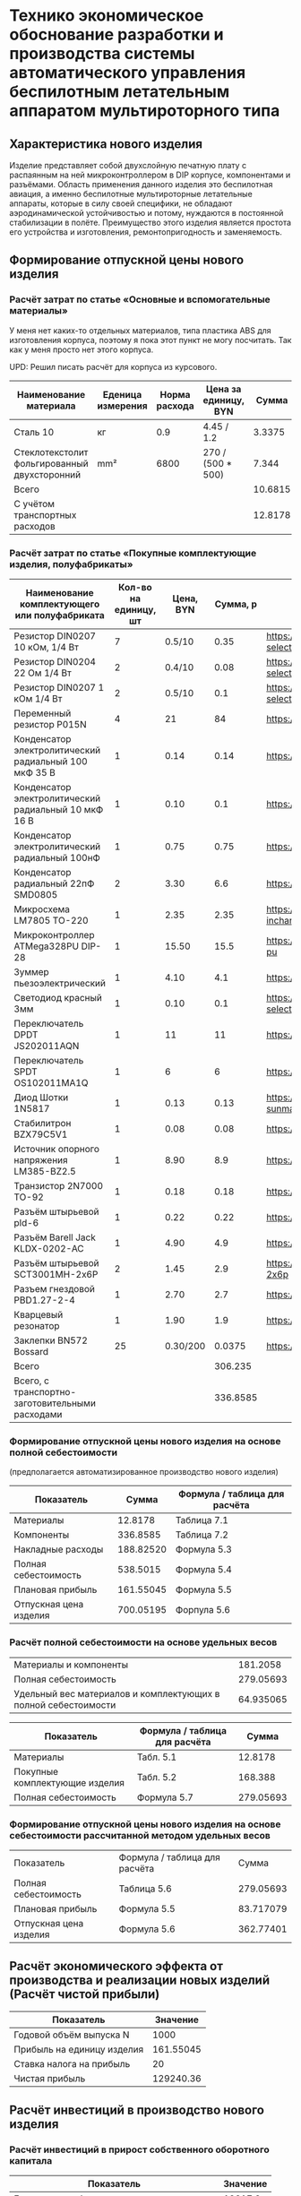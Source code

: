 * Технико экономическое обоснование разработки и производства системы автоматического управления беспилотным летательным аппаратом мультироторного типа

** Характеристика нового изделия
Изделие представляет собой двухслойную печатную плату с распаянным на
ней микроконтроллером в DIP корпусе, компонентами и разъёмами.
Область применения данного изделия это беспилотная авиация, а именно
беспилотные мультироторные летательные аппараты, которые в силу своей
специфики, не обладают аэродинамической устойчивостью и потому,
нуждаются в постоянной стабилизации в полёте.  Преимущество этого
изделия является простота его устройства и изготовления,
ремонтопригодность и заменяемость.

** Формирование отпускной цены нового изделия

*** Расчёт затрат по статье «Основные и вспомогательные материалы»
У меня нет каких-то отдельных материалов, типа пластика ABS для
изготовления корпуса, поэтому я пока этот пункт не могу посчитать. Так
как у меня просто нет этого корпуса.

UPD: Решил писать расчёт для корпуса из курсового.

#+NAME: materials
| Наименование материала                       | Еденица измерения | Норма расхода | Цена за единицу, BYN |   Сумма | Ссылка                                             |
|----------------------------------------------+-------------------+---------------+----------------------+---------+----------------------------------------------------|
| Сталь 10                                     | кг                |           0.9 | 4.45 / 1.2           |  3.3375 | https://aksvil.by/klientam/materialy-po-prokatu/   |
| Стеклотекстолит фольгированный двухсторонний | mm²               |          6800 | 270 / (500 * 500)    |   7.344 | https://belchip.by/product/?selected_product=49007 |
|----------------------------------------------+-------------------+---------------+----------------------+---------+----------------------------------------------------|
| Всего                                        |                   |               |                      | 10.6815 |                                                    |
|----------------------------------------------+-------------------+---------------+----------------------+---------+----------------------------------------------------|
| C учётом транспортных расходов               |                   |               |                      | 12.8178 |                                                    |
|----------------------------------------------+-------------------+---------------+----------------------+---------+----------------------------------------------------|
#+TBLFM: $5=$3 * $4::@4$5=vsum(@I..@II)::@7$5=@4 * 1.2

*** Расчёт затрат по статье «Покупные комплектующие изделия, полуфабрикаты»
#+NAME: components
| Наименование комплектующего или полуфабриката         | Кол-во на единицу, шт | Цена, BYN | Сумма, р | Ссылка                                             |
|-------------------------------------------------------+-----------------------+-----------+----------+----------------------------------------------------|
| Резистор DIN0207 10 кОм, 1/4 Вт                       |                     7 |    0.5/10 |     0.35 | https://belchip.by/product/?selected_product=09127 |
| Резистор DIN0204 22 Ом 1/4 Вт                         |                     2 |    0.4/10 |     0.08 | https://belchip.by/product/?selected_product=30192 |
| Резистор DIN0207 1 кОм 1/4 Вт                         |                     2 |    0.5/10 |      0.1 | https://belchip.by/product/?selected_product=12412 |
| Переменный резистор P015N                             |                     4 |        21 |       84 | https://www.chipdip.by/product0/8004552713         |
| Конденсатор электролитический радиальный 100 мкФ 35 В |                     1 |      0.14 |     0.14 | https://www.chipdip.by/product0/9000565892         |
| Конденсатор электролитический радиальный 10 мкФ 16 В  |                     1 |      0.10 |      0.1 | https://www.chipdip.by/product0/9000565840         |
| Конденсатор электролитический радиальный 100нФ        |                     1 |      0.75 |     0.75 | https://www.chipdip.by/product0/8002523603         |
| Конденсатор радиальный 22пФ SMD0805                   |                     2 |      3.30 |      6.6 | https://www.chipdip.by/product0/8004700181         |
| Микросхема LM7805 TO-220                              |                     1 |      2.35 |     2.35 | https://www.chipdip.by/product/lm7805ct-inchange   |
| Микроконтроллер ATMega328PU DIP-28                    |                     1 |     15.50 |     15.5 | https://www.chipdip.by/product/atmega328p-pu       |
| Зуммер пьезоэлектрический                             |                     1 |      4.10 |      4.1 | https://www.chipdip.by/product0/8008603196         |
| Светодиод красный 3мм                                 |                     1 |      0.10 |      0.1 | https://belchip.by/product/?selected_product=36754 |
| Переключатель DPDT JS202011AQN                        |                     1 |        11 |       11 | https://www.chipdip.by/product0/8017542278         |
| Переключатель SPDT OS102011MA1Q                       |                     1 |         6 |        6 | https://www.chipdip.by/product0/8002635118         |
| Диод Шотки 1N5817                                     |                     1 |      0.13 |     0.13 | https://www.chipdip.by/product/1n5817-sunmate      |
| Стабилитрон BZX79C5V1                                 |                     1 |      0.08 |     0.08 | https://www.chipdip.by/product0/8028547942         |
| Источник опорного напряжения LM385-BZ2.5              |                     1 |      8.90 |      8.9 | https://www.chipdip.by/product0/8008352362         |
| Транзистор 2N7000 TO-92                               |                     1 |      0.18 |     0.18 | https://www.chipdip.by/product/2n7000-jcet         |
| Разъём штырьевой pld-6                                |                     1 |      0.22 |     0.22 | https://www.chipdip.by/product/pld-6               |
| Разъём Barell Jack KLDX-0202-AC                       |                     1 |      4.90 |      4.9 | https://www.chipdip.by/product0/8006213815         |
| Разъём штырьевой SCT3001MH-2x6P                       |                     2 |      1.45 |      2.9 | https://www.chipdip.by/product/sct3001mh-2x6p      |
| Разъем гнездовой PBD1.27-2-4                          |                     1 |      2.70 |      2.7 | https://www.chipdip.by/product0/8009338622         |
| Кварцевый резонатор                                   |                     1 |      1.90 |      1.9 | https://www.chipdip.by/product0/9001626914         |
| Заклепки BN572 Bossard                                |                    25 |  0.30/200 |   0.0375 | https://www.chipdip.by/product0/8007033060         |
|-------------------------------------------------------+-----------------------+-----------+----------+----------------------------------------------------|
| Всего                                                 |                       |           |  306.235 |                                                    |
|-------------------------------------------------------+-----------------------+-----------+----------+----------------------------------------------------|
| Всего, с транспортно-заготовительными расходами       |                       |           | 336.8585 |                                                    |
#+TBLFM: $4=$2*$3::@26$4=vsum(@2$4..@26$4)::@27$4=@26$4 * 1.1


*** Формирование отпускной цены нового изделия на основе полной себестоимости 
(предполагается автоматизированное производство нового изделия) 
#+NAME: prod_cost
| Показатель             |     Cумма | Формула / таблица для расчёта |
|------------------------+-----------+-------------------------------|
| Материалы              |   12.8178 | Таблица 7.1                   |
| Компоненты             |  336.8585 | Таблица 7.2                   |
| Накладные расходы      | 188.82520 | Формула 5.3                   |
| Полная себестоимость   |  538.5015 | Формула 5.4                   |
| Плановая прибыль       | 161.55045 | Формула 5.5                   |
| Отпускная цена изделия | 700.05195 | Форпула 5.6                   |
#+TBLFM: @2$2=remote(materials, @5$5)::@3$2=remote(components, @27$4)::@4$2=(@2$2 + @3$2) * 54 / 100::@5$2=vsum(@2..@4)::@6$2=@5$2 * 30 / 100::@7$2=@6$2 + @5$2


*** Расчёт полной себестоимости на основе удельных весов
#+NAME: share
| Материалы и компоненты                                         |  181.2058 |
| Полная себестоимость                                           | 279.05693 |
| Удельный вес материалов и комплектующих в полной себестоимости | 64.935065 |
#+TBLFM: @1$2=remote(materials, @5$5) + remote(components, @26$4)::@2$2=remote(prod_cost, @5$2)::@3$2=@1$2 * 100 / @2$2

#+NAME: prod_cost_using_share
| Показатель                     | Формула / таблица для расчёта |     Сумма |
|--------------------------------+-------------------------------+-----------|
| Материалы                      | Табл. 5.1                     |   12.8178 |
| Покупные комплектующие изделия | Табл. 5.2                     |   168.388 |
| Полная себестоимость           | Формула 5.7                   | 279.05693 |
#+TBLFM: @2$3=remote(materials, @5$5)::@3$3=remote(components, @26$4)::@4$3=(@2$3+@3$3) * 100 / remote(share, @3$2)



*** Формирование отпускной цены нового изделия на основе себестоимости рассчитанной методом удельных весов
| Показатель             | Формула / таблица для расчёта |     Сумма |
| Полная себестоимость   | Таблица 5.6                   | 279.05693 |
| Плановая прибыль       | Формула 5.5                   | 83.717079 |
| Отпускная цена изделия | Формула 5.6                   | 362.77401 |
#+TBLFM: @2$3=remote(prod_cost_using_share, @4$3)::@3$3=@2$3 * 30 / 100::@4$3=@2$3 + @3$3

** Расчёт экономического эффекта от производства и реализации новых изделий (Расчёт чистой прибыли)
#+NAME: net_profit
| Показатель                 |  Значение |
|----------------------------+-----------|
| Годовой объём выпуска N    |      1000 |
| Прибыль на единицу изделия | 161.55045 |
| Ставка налога на прибыль   |        20 |
| Чистая прибыль             | 129240.36 |
#+TBLFM: @3$2=remote(prod_cost, @6$2)::@5$2=@2$2 * @3$2 * (1 - @4$2 / 100)

** Расчёт инвестиций в производство нового изделия
*** Расчёт инвестиций в прирост собственного оборотного капитала
#+name: investment
| Показатель                                | Значение |
|-------------------------------------------+----------|
| Годовая потребность в материалах          |  12817.8 |
| Годовая потребность в комплектующих       |  306235. |
| Инвестиции в прирост собственного оборота | 95715.84 |
#+TBLFM: @2$2=remote(materials, @5$5) * remote(net_profit, @2$2)::@3$2=remote(components, @26$4) * remote(net_profit, @2$2)::@4$2=(@2$2 + @3$2) * 0.30


** Расчёт показателей экономической эффективности инвестиций в производство нового изделия
#+name: roi
| Показатель                                 |  Значение |
|--------------------------------------------+-----------|
| Прирост чистой прибыли                     | 129240.36 |
| Инвестиции в припрост собственного оборота |  95715.84 |
| ROI %                                      | 35.025049 |
#+TBLFM: @2$2=remote(net_profit, @5$2)::@3$2=remote(investment, @4$2)::@4$2=(@2$2 - (@3$2)) * 100 /@3$2 

